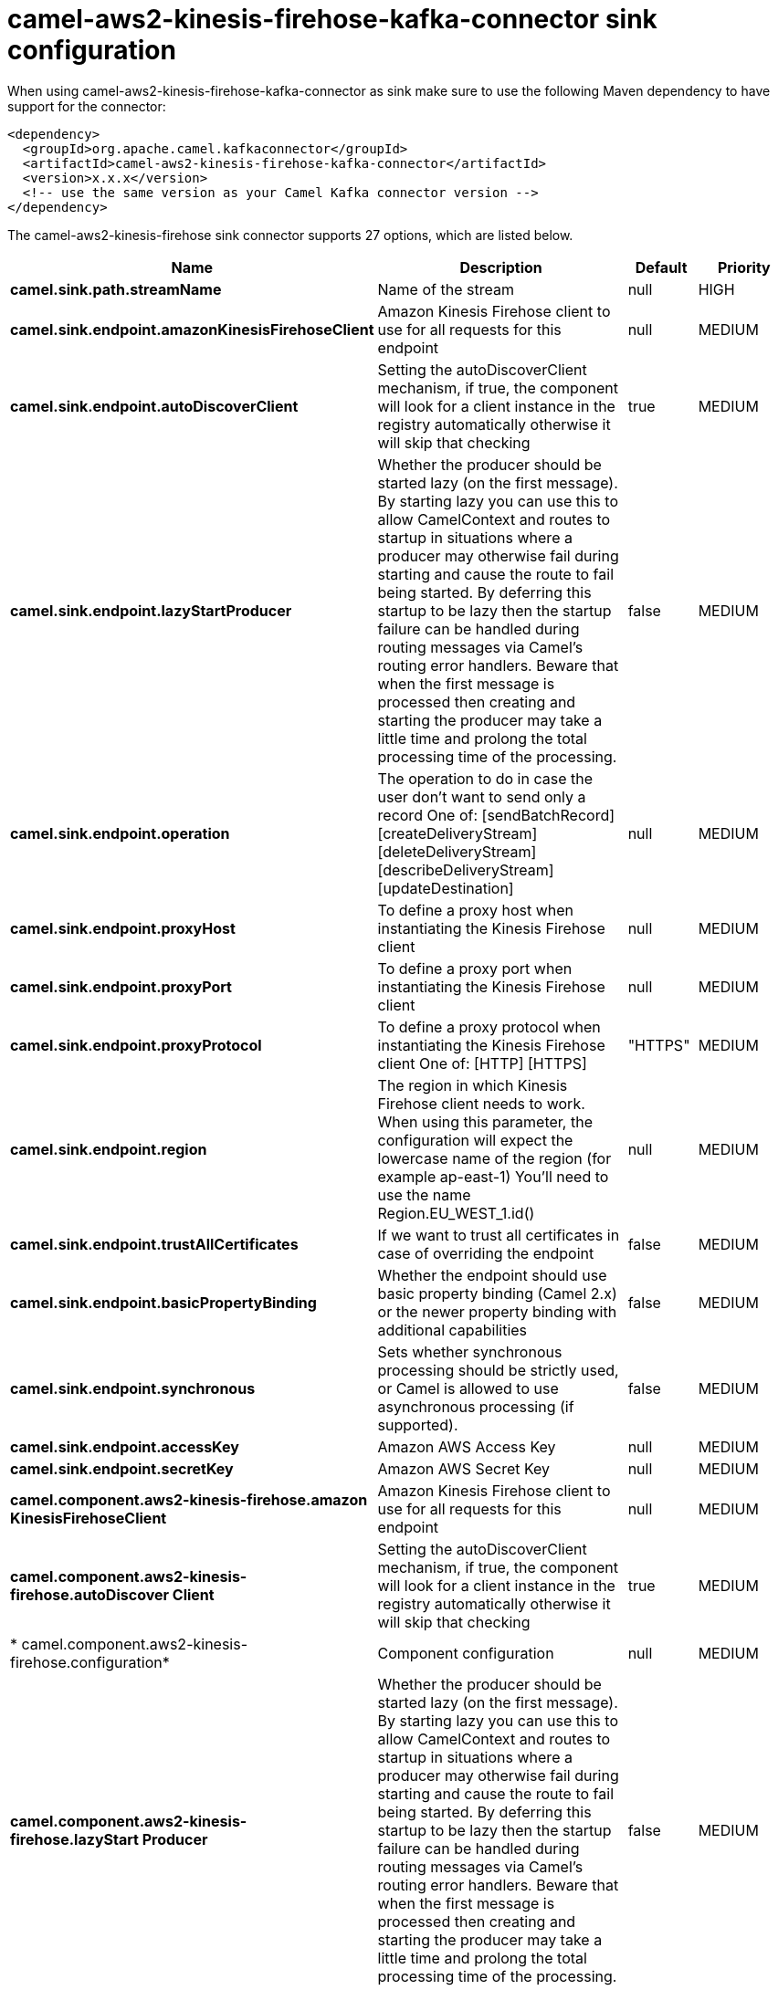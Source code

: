// kafka-connector options: START
[[camel-aws2-kinesis-firehose-kafka-connector-sink]]
= camel-aws2-kinesis-firehose-kafka-connector sink configuration

When using camel-aws2-kinesis-firehose-kafka-connector as sink make sure to use the following Maven dependency to have support for the connector:

[source,xml]
----
<dependency>
  <groupId>org.apache.camel.kafkaconnector</groupId>
  <artifactId>camel-aws2-kinesis-firehose-kafka-connector</artifactId>
  <version>x.x.x</version>
  <!-- use the same version as your Camel Kafka connector version -->
</dependency>
----


The camel-aws2-kinesis-firehose sink connector supports 27 options, which are listed below.



[width="100%",cols="2,5,^1,2",options="header"]
|===
| Name | Description | Default | Priority
| *camel.sink.path.streamName* | Name of the stream | null | HIGH
| *camel.sink.endpoint.amazonKinesisFirehoseClient* | Amazon Kinesis Firehose client to use for all requests for this endpoint | null | MEDIUM
| *camel.sink.endpoint.autoDiscoverClient* | Setting the autoDiscoverClient mechanism, if true, the component will look for a client instance in the registry automatically otherwise it will skip that checking | true | MEDIUM
| *camel.sink.endpoint.lazyStartProducer* | Whether the producer should be started lazy (on the first message). By starting lazy you can use this to allow CamelContext and routes to startup in situations where a producer may otherwise fail during starting and cause the route to fail being started. By deferring this startup to be lazy then the startup failure can be handled during routing messages via Camel's routing error handlers. Beware that when the first message is processed then creating and starting the producer may take a little time and prolong the total processing time of the processing. | false | MEDIUM
| *camel.sink.endpoint.operation* | The operation to do in case the user don't want to send only a record One of: [sendBatchRecord] [createDeliveryStream] [deleteDeliveryStream] [describeDeliveryStream] [updateDestination] | null | MEDIUM
| *camel.sink.endpoint.proxyHost* | To define a proxy host when instantiating the Kinesis Firehose client | null | MEDIUM
| *camel.sink.endpoint.proxyPort* | To define a proxy port when instantiating the Kinesis Firehose client | null | MEDIUM
| *camel.sink.endpoint.proxyProtocol* | To define a proxy protocol when instantiating the Kinesis Firehose client One of: [HTTP] [HTTPS] | "HTTPS" | MEDIUM
| *camel.sink.endpoint.region* | The region in which Kinesis Firehose client needs to work. When using this parameter, the configuration will expect the lowercase name of the region (for example ap-east-1) You'll need to use the name Region.EU_WEST_1.id() | null | MEDIUM
| *camel.sink.endpoint.trustAllCertificates* | If we want to trust all certificates in case of overriding the endpoint | false | MEDIUM
| *camel.sink.endpoint.basicPropertyBinding* | Whether the endpoint should use basic property binding (Camel 2.x) or the newer property binding with additional capabilities | false | MEDIUM
| *camel.sink.endpoint.synchronous* | Sets whether synchronous processing should be strictly used, or Camel is allowed to use asynchronous processing (if supported). | false | MEDIUM
| *camel.sink.endpoint.accessKey* | Amazon AWS Access Key | null | MEDIUM
| *camel.sink.endpoint.secretKey* | Amazon AWS Secret Key | null | MEDIUM
| *camel.component.aws2-kinesis-firehose.amazon KinesisFirehoseClient* | Amazon Kinesis Firehose client to use for all requests for this endpoint | null | MEDIUM
| *camel.component.aws2-kinesis-firehose.autoDiscover Client* | Setting the autoDiscoverClient mechanism, if true, the component will look for a client instance in the registry automatically otherwise it will skip that checking | true | MEDIUM
| * camel.component.aws2-kinesis-firehose.configuration* | Component configuration | null | MEDIUM
| *camel.component.aws2-kinesis-firehose.lazyStart Producer* | Whether the producer should be started lazy (on the first message). By starting lazy you can use this to allow CamelContext and routes to startup in situations where a producer may otherwise fail during starting and cause the route to fail being started. By deferring this startup to be lazy then the startup failure can be handled during routing messages via Camel's routing error handlers. Beware that when the first message is processed then creating and starting the producer may take a little time and prolong the total processing time of the processing. | false | MEDIUM
| *camel.component.aws2-kinesis-firehose.operation* | The operation to do in case the user don't want to send only a record One of: [sendBatchRecord] [createDeliveryStream] [deleteDeliveryStream] [describeDeliveryStream] [updateDestination] | null | MEDIUM
| *camel.component.aws2-kinesis-firehose.proxyHost* | To define a proxy host when instantiating the Kinesis Firehose client | null | MEDIUM
| *camel.component.aws2-kinesis-firehose.proxyPort* | To define a proxy port when instantiating the Kinesis Firehose client | null | MEDIUM
| *camel.component.aws2-kinesis-firehose.proxy Protocol* | To define a proxy protocol when instantiating the Kinesis Firehose client One of: [HTTP] [HTTPS] | "HTTPS" | MEDIUM
| *camel.component.aws2-kinesis-firehose.region* | The region in which Kinesis Firehose client needs to work. When using this parameter, the configuration will expect the lowercase name of the region (for example ap-east-1) You'll need to use the name Region.EU_WEST_1.id() | null | MEDIUM
| *camel.component.aws2-kinesis-firehose.trustAll Certificates* | If we want to trust all certificates in case of overriding the endpoint | false | MEDIUM
| *camel.component.aws2-kinesis-firehose.basic PropertyBinding* | Whether the component should use basic property binding (Camel 2.x) or the newer property binding with additional capabilities | false | MEDIUM
| *camel.component.aws2-kinesis-firehose.accessKey* | Amazon AWS Access Key | null | MEDIUM
| *camel.component.aws2-kinesis-firehose.secretKey* | Amazon AWS Secret Key | null | MEDIUM
|===
// kafka-connector options: END
